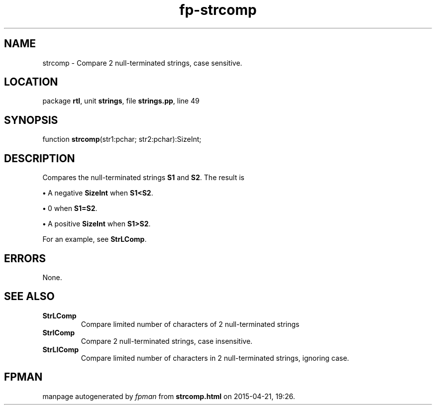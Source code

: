 .\" file autogenerated by fpman
.TH "fp-strcomp" 3 "2014-03-14" "fpman" "Free Pascal Programmer's Manual"
.SH NAME
strcomp - Compare 2 null-terminated strings, case sensitive.
.SH LOCATION
package \fBrtl\fR, unit \fBstrings\fR, file \fBstrings.pp\fR, line 49
.SH SYNOPSIS
function \fBstrcomp\fR(str1:pchar; str2:pchar):SizeInt;
.SH DESCRIPTION
Compares the null-terminated strings \fBS1\fR and \fBS2\fR. The result is


\fB\[bu]\fR A negative \fBSizeInt\fR when \fBS1<S2\fR.

\fB\[bu]\fR 0 when \fBS1=S2\fR.

\fB\[bu]\fR A positive \fBSizeInt\fR when \fBS1>S2\fR.

For an example, see \fBStrLComp\fR.


.SH ERRORS
None.


.SH SEE ALSO
.TP
.B StrLComp
Compare limited number of characters of 2 null-terminated strings
.TP
.B StrIComp
Compare 2 null-terminated strings, case insensitive.
.TP
.B StrLIComp
Compare limited number of characters in 2 null-terminated strings, ignoring case.

.SH FPMAN
manpage autogenerated by \fIfpman\fR from \fBstrcomp.html\fR on 2015-04-21, 19:26.

